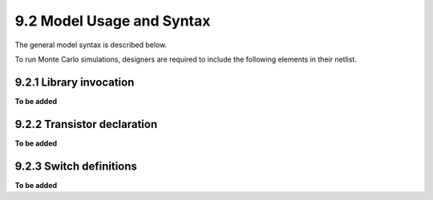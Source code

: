 9.2 Model Usage and Syntax
==========================

The general model syntax is described below.

To run Monte Carlo simulations, designers are required to include the following elements in their netlist.

9.2.1 Library invocation
.........................

**To be added**

9.2.2 Transistor declaration
.............................

**To be added**

9.2.3 Switch definitions
.........................

**To be added**

